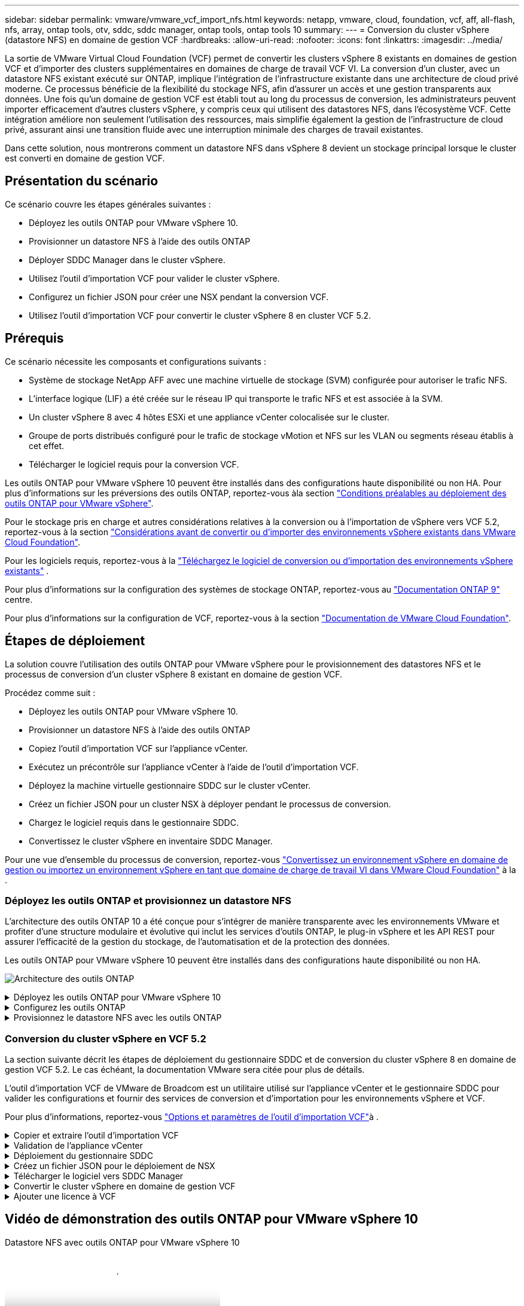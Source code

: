 ---
sidebar: sidebar 
permalink: vmware/vmware_vcf_import_nfs.html 
keywords: netapp, vmware, cloud, foundation, vcf, aff, all-flash, nfs, array, ontap tools, otv, sddc, sddc manager, ontap tools, ontap tools 10 
summary:  
---
= Conversion du cluster vSphere (datastore NFS) en domaine de gestion VCF
:hardbreaks:
:allow-uri-read: 
:nofooter: 
:icons: font
:linkattrs: 
:imagesdir: ../media/


[role="lead"]
La sortie de VMware Virtual Cloud Foundation (VCF) permet de convertir les clusters vSphere 8 existants en domaines de gestion VCF et d'importer des clusters supplémentaires en domaines de charge de travail VCF VI. La conversion d'un cluster, avec un datastore NFS existant exécuté sur ONTAP, implique l'intégration de l'infrastructure existante dans une architecture de cloud privé moderne. Ce processus bénéficie de la flexibilité du stockage NFS, afin d'assurer un accès et une gestion transparents aux données. Une fois qu'un domaine de gestion VCF est établi tout au long du processus de conversion, les administrateurs peuvent importer efficacement d'autres clusters vSphere, y compris ceux qui utilisent des datastores NFS, dans l'écosystème VCF. Cette intégration améliore non seulement l'utilisation des ressources, mais simplifie également la gestion de l'infrastructure de cloud privé, assurant ainsi une transition fluide avec une interruption minimale des charges de travail existantes.

Dans cette solution, nous montrerons comment un datastore NFS dans vSphere 8 devient un stockage principal lorsque le cluster est converti en domaine de gestion VCF.



== Présentation du scénario

Ce scénario couvre les étapes générales suivantes :

* Déployez les outils ONTAP pour VMware vSphere 10.
* Provisionner un datastore NFS à l'aide des outils ONTAP
* Déployer SDDC Manager dans le cluster vSphere.
* Utilisez l'outil d'importation VCF pour valider le cluster vSphere.
* Configurez un fichier JSON pour créer une NSX pendant la conversion VCF.
* Utilisez l'outil d'importation VCF pour convertir le cluster vSphere 8 en cluster VCF 5.2.




== Prérequis

Ce scénario nécessite les composants et configurations suivants :

* Système de stockage NetApp AFF avec une machine virtuelle de stockage (SVM) configurée pour autoriser le trafic NFS.
* L'interface logique (LIF) a été créée sur le réseau IP qui transporte le trafic NFS et est associée à la SVM.
* Un cluster vSphere 8 avec 4 hôtes ESXi et une appliance vCenter colocalisée sur le cluster.
* Groupe de ports distribués configuré pour le trafic de stockage vMotion et NFS sur les VLAN ou segments réseau établis à cet effet.
* Télécharger le logiciel requis pour la conversion VCF.


Les outils ONTAP pour VMware vSphere 10 peuvent être installés dans des configurations haute disponibilité ou non HA. Pour plus d'informations sur les préversions des outils ONTAP, reportez-vous àla section https://docs.netapp.com/us-en/ontap-tools-vmware-vsphere-10/deploy/prerequisites.html#system-requirements["Conditions préalables au déploiement des outils ONTAP pour VMware vSphere"].

Pour le stockage pris en charge et autres considérations relatives à la conversion ou à l'importation de vSphere vers VCF 5.2, reportez-vous à la section https://docs.vmware.com/en/VMware-Cloud-Foundation/5.2/vcf-admin/GUID-41CEC8AD-73D1-4FBD-9063-994EA26D2C69.html["Considérations avant de convertir ou d'importer des environnements vSphere existants dans VMware Cloud Foundation"].

Pour les logiciels requis, reportez-vous à la https://docs.vmware.com/en/VMware-Cloud-Foundation/5.2/vcf-admin/GUID-20261403-42CD-42D1-A8FE-CB29816F9825.html["Téléchargez le logiciel de conversion ou d'importation des environnements vSphere existants"] .

Pour plus d'informations sur la configuration des systèmes de stockage ONTAP, reportez-vous au link:https://docs.netapp.com/us-en/ontap["Documentation ONTAP 9"] centre.

Pour plus d'informations sur la configuration de VCF, reportez-vous à la section link:https://docs.vmware.com/en/VMware-Cloud-Foundation/index.html["Documentation de VMware Cloud Foundation"].



== Étapes de déploiement

La solution couvre l'utilisation des outils ONTAP pour VMware vSphere pour le provisionnement des datastores NFS et le processus de conversion d'un cluster vSphere 8 existant en domaine de gestion VCF.

Procédez comme suit :

* Déployez les outils ONTAP pour VMware vSphere 10.
* Provisionner un datastore NFS à l'aide des outils ONTAP
* Copiez l'outil d'importation VCF sur l'appliance vCenter.
* Exécutez un précontrôle sur l'appliance vCenter à l'aide de l'outil d'importation VCF.
* Déployez la machine virtuelle gestionnaire SDDC sur le cluster vCenter.
* Créez un fichier JSON pour un cluster NSX à déployer pendant le processus de conversion.
* Chargez le logiciel requis dans le gestionnaire SDDC.
* Convertissez le cluster vSphere en inventaire SDDC Manager.


Pour une vue d'ensemble du processus de conversion, reportez-vous https://docs.vmware.com/en/VMware-Cloud-Foundation/5.2/vcf-admin/GUID-BC8E74A3-26F9-46B7-98E5-DB0CACF47208.html["Convertissez un environnement vSphere en domaine de gestion ou importez un environnement vSphere en tant que domaine de charge de travail VI dans VMware Cloud Foundation"] à la .



=== Déployez les outils ONTAP et provisionnez un datastore NFS

L'architecture des outils ONTAP 10 a été conçue pour s'intégrer de manière transparente avec les environnements VMware et profiter d'une structure modulaire et évolutive qui inclut les services d'outils ONTAP, le plug-in vSphere et les API REST pour assurer l'efficacité de la gestion du stockage, de l'automatisation et de la protection des données.

Les outils ONTAP pour VMware vSphere 10 peuvent être installés dans des configurations haute disponibilité ou non HA.

image:vmware-vcf-import-nfs-10.png["Architecture des outils ONTAP"]

.Déployez les outils ONTAP pour VMware vSphere 10
[%collapsible]
====
À cette étape, les outils ONTAP 10 sont déployés avec une configuration non HA.

Pour plus d'informations sur le déploiement des configurations haute disponibilité et non haute disponibilité, reportez-vous à https://docs.netapp.com/us-en/ontap-tools-vmware-vsphere-10/deploy/ontap-tools-deployment.html["Déployez les outils ONTAP pour VMware vSphere"]la .

. Téléchargez le modèle OVA ONTAP Tools 10 à partir du https://mysupport.netapp.com/site/["Site de support NetApp"] .
. Dans le client vSphere, cliquez avec le bouton droit de la souris sur le cluster et cliquez sur *déployer le modèle OVF*
+
image:vmware-vcf-import-nfs-01.png["Déployer le modèle OVF"]

+
{nbsp}

. Dans le *déployer le modèle OVF*, procédez comme suit :
+
** Sélectionnez un modèle OVF.
** Sélectionnez un nom et un dossier.
** Sélectionnez une ressource de calcul.
** Détails de la révision.
** Acceptez le contrat de licence.


. Sur la page *Configuration* du modèle, sélectionnez le type de déploiement, y compris le déploiement des outils ONTAP dans une configuration haute disponibilité. Cliquez sur *Suivant* pour continuer.
+
image:vmware-vcf-import-nfs-02.png["configuration - type de déploiement"]

+
{nbsp}

. Sur la page *Sélectionner le stockage*, choisissez le datastore sur lequel installer la machine virtuelle, puis cliquez sur *Suivant*.
. Sélectionnez le réseau sur lequel la machine virtuelle des outils ONTAP communiquera. Cliquez sur *Suivant* pour continuer.
. Dans la fenêtre « Personnaliser le modèle », remplissez toutes les informations requises.
+
** Nom d'utilisateur et mot de passe de l'application
** Activez ou non ASUP (prise en charge automatique), y compris une URL de proxy.
** Nom d'utilisateur et mot de passe administrateur.
** Serveurs NTP.
** Nom d'utilisateur et mot de passe de maintenance (compte maint utilisé sur la console).
** Indiquez les adresses IP requises pour la configuration de déploiement.
** Fournissez toutes les informations de mise en réseau relatives à la configuration des nœuds.
+
image:vmware-vcf-import-nfs-03.png["Personnaliser le modèle"]

+
{nbsp}



. Enfin, cliquez sur *Suivant* pour continuer, puis sur *Terminer* pour commencer le déploiement.


====
.Configurez les outils ONTAP
[%collapsible]
====
Une fois la machine virtuelle des outils ONTAP installée et mise sous tension, une configuration de base est requise, par exemple l'ajout de serveurs vCenter et de systèmes de stockage ONTAP à gérer. Pour plus d'informations, reportez-vous à la documentation disponible à l'adresse https://docs.netapp.com/us-en/ontap-tools-vmware-vsphere-10/index.html["Documentation sur les outils ONTAP pour VMware vSphere"].

. Reportez-vous à la section https://docs.netapp.com/us-en/ontap-tools-vmware-vsphere-10/configure/add-vcenter.html["Ajouter des instances vCenter"] pour configurer les instances vCenter à gérer avec les outils ONTAP.
. Pour ajouter un système de stockage ONTAP, connectez-vous au client vSphere et accédez au menu principal à gauche. Cliquez sur *NetApp ONTAP Tools* pour lancer l'interface utilisateur.
+
image:vmware-vcf-import-nfs-04.png["Ouvrez les outils ONTAP"]

+
{nbsp}

. Accédez à *Storage Backends* dans le menu de gauche et cliquez sur *Add* pour accéder à la fenêtre *Add Storage Backend*.
. Renseignez l'adresse IP et les informations d'identification du système de stockage ONTAP à gérer. Cliquez sur *Ajouter* pour terminer.
+
image:vmware-vcf-import-nfs-05.png["Ajout du système back-end de stockage"]




NOTE: Dans ce cas, le système back-end de stockage est ajouté dans l'interface utilisateur du client vSphere à l'aide de l'adresse IP du cluster. Cela permet une gestion complète de tous les SVM du système de stockage. Vous pouvez également ajouter le système back-end de stockage et l'associer à une instance vCenter à l'aide du Gestionnaire d'outils ONTAP à l'adresse `https://loadBalanceIP:8443/virtualization/ui/`. Avec cette méthode, seuls les identifiants SVM peuvent être ajoutés à l'interface client vSphere pour un contrôle plus granulaire de l'accès au stockage.

====
.Provisionnez le datastore NFS avec les outils ONTAP
[%collapsible]
====
Les outils ONTAP intègrent des fonctionnalités dans l'interface utilisateur du client vSphere. Au cours de cette étape, un datastore NFS sera provisionné à partir de la page d'inventaire du stockage.

. Dans le client vSphere, accédez à l'inventaire du stockage.
. Accédez à *ACTIONS > Outils NetApp ONTAP > Créer un datastore*.
+
image:vmware-vcf-import-nfs-06.png["Créer un datastore"]

+
{nbsp}

. Dans l'assistant *Create datastore*, sélectionnez le type de datastore à créer. Options NFS ou VMFS.
. Sur la page *Nom et protocole*, indiquez le nom du datastore, la taille et le protocole NFS à utiliser.
+
image:vmware-vcf-import-nfs-07.png["Nom et protocole"]

+
{nbsp}

. Sur la page *stockage*, sélectionner la plate-forme de stockage ONTAP et la machine virtuelle de stockage (SVM). Vous pouvez également sélectionner toutes les règles d'exportation personnalisées disponibles ici. Cliquez sur *Suivant* pour continuer.
+
image:vmware-vcf-import-nfs-08.png["Page de stockage"]

+
{nbsp}

. Sur la page *attributs de stockage*, sélectionnez l'agrégat de stockage à utiliser. Cliquez sur *Suivant* pour continuer.
. Sur la page *Résumé*, passez en revue les informations et cliquez sur *Terminer* pour commencer le processus de provisionnement. Les outils ONTAP créent un volume sur le système de stockage ONTAP et le montent en tant que datastore NFS sur tous les hôtes ESXi du cluster.
+
image:vmware-vcf-import-nfs-09.png["Page récapitulative"]



====


=== Conversion du cluster vSphere en VCF 5.2

La section suivante décrit les étapes de déploiement du gestionnaire SDDC et de conversion du cluster vSphere 8 en domaine de gestion VCF 5.2. Le cas échéant, la documentation VMware sera citée pour plus de détails.

L'outil d'importation VCF de VMware de Broadcom est un utilitaire utilisé sur l'appliance vCenter et le gestionnaire SDDC pour valider les configurations et fournir des services de conversion et d'importation pour les environnements vSphere et VCF.

Pour plus d'informations, reportez-vous https://docs.vmware.com/en/VMware-Cloud-Foundation/5.2/vcf-admin/GUID-44CBCB85-C001-41B2-BBB4-E71928B8D955.html["Options et paramètres de l'outil d'importation VCF"]à .

.Copier et extraire l'outil d'importation VCF
[%collapsible]
====
Les outils d'importation VCF sont utilisés sur l'appliance vCenter pour vérifier que le cluster vSphere est en bon état pour le processus de conversion ou d'importation VCF.

Procédez comme suit :

. Suivez les étapes de la section https://docs.vmware.com/en/VMware-Cloud-Foundation/5.2/vcf-admin/GUID-6ACE3794-BF52-4923-9FA2-2338E774B7CB.html["Copiez l'outil d'importation VCF sur l'appliance vCenter cible"] à la bibliothèque VMware Docs pour copier l'outil d'importation VCF à l'emplacement approprié.
. Extrayez le bundle à l'aide de la commande suivante :
+
....
tar -xvf vcf-brownfield-import-<buildnumber>.tar.gz
....


====
.Validation de l'appliance vCenter
[%collapsible]
====
Utilisez l'outil d'importation VCF pour valider l'appliance vCenter avant la conversion.

. Suivez les étapes à https://docs.vmware.com/en/VMware-Cloud-Foundation/5.2/vcf-admin/GUID-AC6BF714-E0DB-4ADE-A884-DBDD7D6473BB.html["Exécutez une vérification préalable sur le vCenter cible avant la conversion"] pour exécuter la validation.
. Le résultat suivant indique que l'appliance vCenter a réussi le précontrôle.
+
image:vmware-vcf-import-nfs-11.png["précontrôle de l'outil d'importation vcf"]



====
.Déploiement du gestionnaire SDDC
[%collapsible]
====
Le gestionnaire SDDC doit être colocalisé sur le cluster vSphere qui sera converti en domaine de gestion VCF.

Suivez les instructions de déploiement dans VMware Docs pour terminer le déploiement.

Reportez-vous à la https://docs.vmware.com/en/VMware-Cloud-Foundation/5.2/vcf-admin/GUID-8F4D1F50-1ABF-465E-8AB8-036A2DFBE933.html["Déployez l'appliance SDDC Manager sur le vCenter cible"].

Pour plus d'informations, voir link:https://docs.vmware.com/en/VMware-Cloud-Foundation/5.1/vcf-admin/GUID-45A77DE0-A38D-4655-85E2-BB8969C6993F.html["Hôtes de commission"] Dans le Guide d'administration VCF.

====
.Créez un fichier JSON pour le déploiement de NSX
[%collapsible]
====
Pour déployer NSX Manager lors de l'importation ou de la conversion d'un environnement vSphere dans VMware Cloud Foundation, créez une spécification de déploiement NSX. Le déploiement de NSX nécessite un minimum de 3 hôtes.


NOTE: Lors du déploiement d'un cluster NSX Manager dans une opération de conversion ou d'importation, la mise en réseau NSX-VLAN est utilisée. Pour plus d'informations sur les limites de la mise en réseau NSX-VLAN, reportez-vous à la section « considérations avant de convertir ou d'importer des environnements vSphere existants dans VMware Cloud Foundation ». Pour plus d'informations sur les limites de mise en réseau NSX-VLAN, reportez-vous à la section https://docs.vmware.com/en/VMware-Cloud-Foundation/5.2/vcf-admin/GUID-41CEC8AD-73D1-4FBD-9063-994EA26D2C69.html["Considérations avant de convertir ou d'importer des environnements vSphere existants dans VMware Cloud Foundation"].

Voici un exemple de fichier JSON pour le déploiement de NSX :

....
{
  "license_key": "xxxxx-xxxxx-xxxxx-xxxxx-xxxxx",
  "form_factor": "medium",
  "admin_password": "NetApp!23456789",
  "install_bundle_path": "/tmp/vcfimport/bundle-133764.zip",
  "cluster_ip": "172.21.166.72",
  "cluster_fqdn": "vcf-m02-nsx01.sddc.netapp.com",
  "manager_specs": [{
    "fqdn": "vcf-m02-nsx01a.sddc.netapp.com",
    "name": "vcf-m02-nsx01a",
    "ip_address": "172.21.166.73",
    "gateway": "172.21.166.1",
    "subnet_mask": "255.255.255.0"
  },
  {
    "fqdn": "vcf-m02-nsx01b.sddc.netapp.com",
    "name": "vcf-m02-nsx01b",
    "ip_address": "172.21.166.74",
    "gateway": "172.21.166.1",
    "subnet_mask": "255.255.255.0"
  },
  {
    "fqdn": "vcf-m02-nsx01c.sddc.netapp.com",
    "name": "vcf-m02-nsx01c",
    "ip_address": "172.21.166.75",
    "gateway": "172.21.166.1",
    "subnet_mask": "255.255.255.0"
  }]
}
....
Copiez le fichier JSON dans un répertoire du SDDC Manager.

====
.Télécharger le logiciel vers SDDC Manager
[%collapsible]
====
Copiez l'outil d'importation VCF et le bundle de déploiement NSX dans le répertoire /home/vcf/vcfimport du gestionnaire SDDC.

Voir https://docs.vmware.com/en/VMware-Cloud-Foundation/5.2/vcf-admin/GUID-9A47E74A-439B-49ED-A4AB-274BD570C823.html["Téléchargez le logiciel requis sur l'appliance SDDC Manager"] pour des instructions détaillées.

====
.Convertir le cluster vSphere en domaine de gestion VCF
[%collapsible]
====
L'outil d'importation VCF est utilisé pour effectuer le processus de conversion. Exécutez la commande suivante à partir du répertoire /home/vcf/vcf-import-package/vcf-brownfield-import-<version>/vcf-brownfield-toolkit pour examiner une impression des fonctions de l'outil d'importation VCF :

....
python3 vcf_brownfield.py --help
....
La commande suivante est exécutée pour convertir le cluster vSphere en domaine de gestion VCF et déployer le cluster NSX :

....
python3 vcf_brownfield.py convert --vcenter '<vcenter-fqdn>' --sso-user '<sso-user>' --domain-name '<wld-domain-name>' --nsx-deployment-spec-path '<nsx-deployment-json-spec-path>'
....
Pour obtenir des instructions complètes, reportez-vous à https://docs.vmware.com/en/VMware-Cloud-Foundation/5.2/vcf-admin/GUID-6EEE731E-C3C4-40AD-A45D-5BAD2C4774AB.html["Procédure de conversion VCF"]la .

====
.Ajouter une licence à VCF
[%collapsible]
====
Une fois la conversion terminée, les licences doivent être ajoutées à l'environnement.

. Connectez-vous à l'interface utilisateur de SDDC Manager.
. Accédez à *Administration > licences* dans le volet de navigation.
. Cliquez sur *+ clé de licence*.
. Choisissez un produit dans le menu déroulant.
. Entrez la clé de licence.
. Fournissez une description de la licence.
. Cliquez sur *Ajouter*.
. Répétez ces étapes pour chaque licence.


====


== Vidéo de démonstration des outils ONTAP pour VMware vSphere 10

.Datastore NFS avec outils ONTAP pour VMware vSphere 10
video::1e4c3701-0bc2-41fa-ac93-b2680147f351[panopto,width=360]